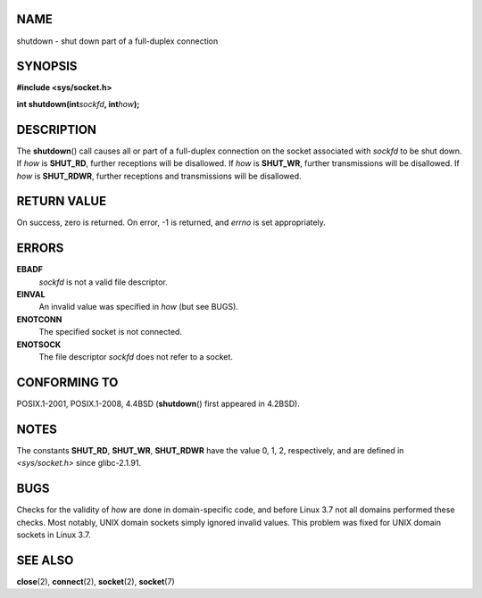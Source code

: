 NAME
====

shutdown - shut down part of a full-duplex connection

SYNOPSIS
========

**#include <sys/socket.h>**

**int shutdown(int**\ *sockfd*\ **, int**\ *how*\ **);**

DESCRIPTION
===========

The **shutdown**\ () call causes all or part of a full-duplex connection
on the socket associated with *sockfd* to be shut down. If *how* is
**SHUT_RD**, further receptions will be disallowed. If *how* is
**SHUT_WR**, further transmissions will be disallowed. If *how* is
**SHUT_RDWR**, further receptions and transmissions will be disallowed.

RETURN VALUE
============

On success, zero is returned. On error, -1 is returned, and *errno* is
set appropriately.

ERRORS
======

**EBADF**
   *sockfd* is not a valid file descriptor.

**EINVAL**
   An invalid value was specified in *how* (but see BUGS).

**ENOTCONN**
   The specified socket is not connected.

**ENOTSOCK**
   The file descriptor *sockfd* does not refer to a socket.

CONFORMING TO
=============

POSIX.1-2001, POSIX.1-2008, 4.4BSD (**shutdown**\ () first appeared in
4.2BSD).

NOTES
=====

The constants **SHUT_RD**, **SHUT_WR**, **SHUT_RDWR** have the value 0,
1, 2, respectively, and are defined in *<sys/socket.h>* since
glibc-2.1.91.

BUGS
====

Checks for the validity of *how* are done in domain-specific code, and
before Linux 3.7 not all domains performed these checks. Most notably,
UNIX domain sockets simply ignored invalid values. This problem was
fixed for UNIX domain sockets in Linux 3.7.

SEE ALSO
========

**close**\ (2), **connect**\ (2), **socket**\ (2), **socket**\ (7)
